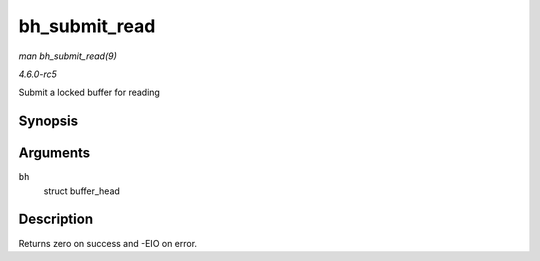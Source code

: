 .. -*- coding: utf-8; mode: rst -*-

.. _API-bh-submit-read:

==============
bh_submit_read
==============

*man bh_submit_read(9)*

*4.6.0-rc5*

Submit a locked buffer for reading


Synopsis
========

.. c:function:: int bh_submit_read( struct buffer_head * bh )

Arguments
=========

``bh``
    struct buffer_head


Description
===========

Returns zero on success and -EIO on error.


.. ------------------------------------------------------------------------------
.. This file was automatically converted from DocBook-XML with the dbxml
.. library (https://github.com/return42/sphkerneldoc). The origin XML comes
.. from the linux kernel, refer to:
..
.. * https://github.com/torvalds/linux/tree/master/Documentation/DocBook
.. ------------------------------------------------------------------------------
